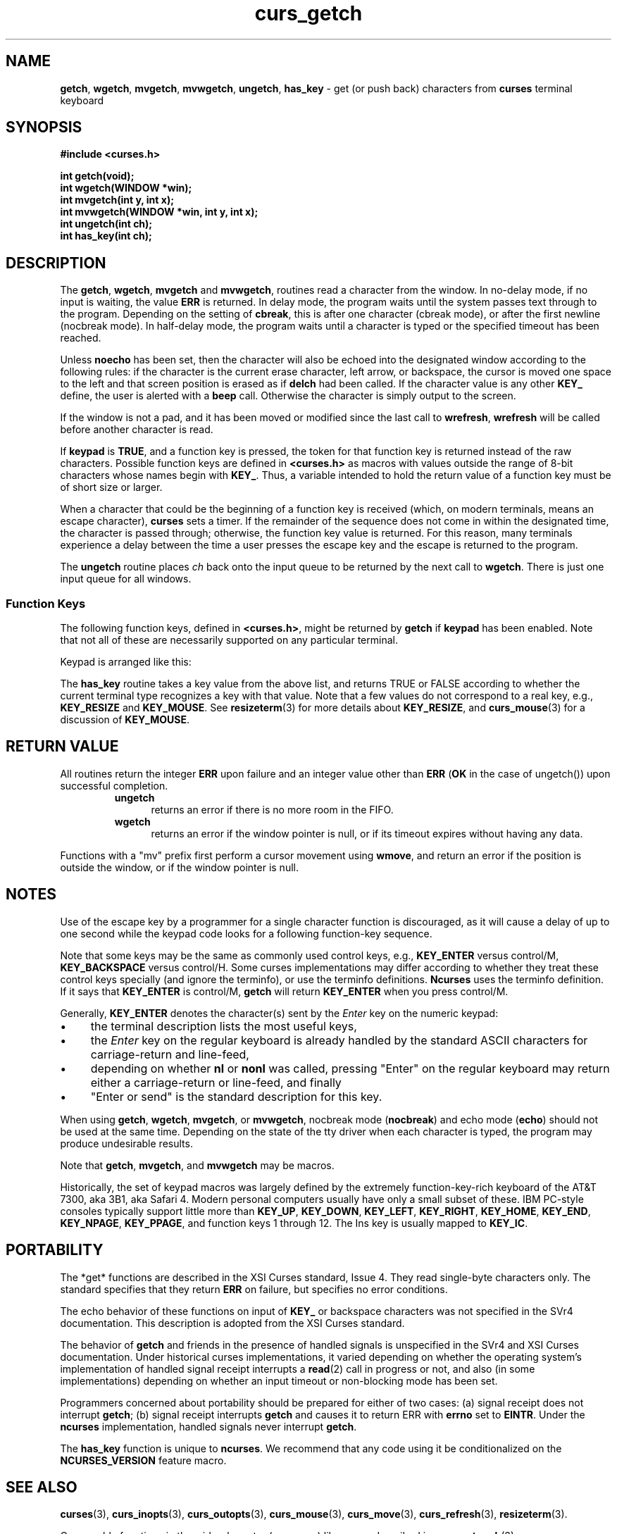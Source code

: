 '\" t
.\"***************************************************************************
.\" Copyright (c) 1998-2010,2011 Free Software Foundation, Inc.              *
.\"                                                                          *
.\" Permission is hereby granted, free of charge, to any person obtaining a  *
.\" copy of this software and associated documentation files (the            *
.\" "Software"), to deal in the Software without restriction, including      *
.\" without limitation the rights to use, copy, modify, merge, publish,      *
.\" distribute, distribute with modifications, sublicense, and/or sell       *
.\" copies of the Software, and to permit persons to whom the Software is    *
.\" furnished to do so, subject to the following conditions:                 *
.\"                                                                          *
.\" The above copyright notice and this permission notice shall be included  *
.\" in all copies or substantial portions of the Software.                   *
.\"                                                                          *
.\" THE SOFTWARE IS PROVIDED "AS IS", WITHOUT WARRANTY OF ANY KIND, EXPRESS  *
.\" OR IMPLIED, INCLUDING BUT NOT LIMITED TO THE WARRANTIES OF               *
.\" MERCHANTABILITY, FITNESS FOR A PARTICULAR PURPOSE AND NONINFRINGEMENT.   *
.\" IN NO EVENT SHALL THE ABOVE COPYRIGHT HOLDERS BE LIABLE FOR ANY CLAIM,   *
.\" DAMAGES OR OTHER LIABILITY, WHETHER IN AN ACTION OF CONTRACT, TORT OR    *
.\" OTHERWISE, ARISING FROM, OUT OF OR IN CONNECTION WITH THE SOFTWARE OR    *
.\" THE USE OR OTHER DEALINGS IN THE SOFTWARE.                               *
.\"                                                                          *
.\" Except as contained in this notice, the name(s) of the above copyright   *
.\" holders shall not be used in advertising or otherwise to promote the     *
.\" sale, use or other dealings in this Software without prior written       *
.\" authorization.                                                           *
.\"***************************************************************************
.\"
.\" $Id: curs_getch.3x,v 1.36 2011/01/22 19:38:51 tom Exp $
.TH curs_getch 3 ""
.na
.hy 0
.de bP
.IP \(bu 4
..
.SH NAME
\fBgetch\fR,
\fBwgetch\fR,
\fBmvgetch\fR,
\fBmvwgetch\fR,
\fBungetch\fR,
\fBhas_key\fR \- get (or push back) characters from \fBcurses\fR terminal keyboard
.ad
.hy
.SH SYNOPSIS
\fB#include <curses.h>\fR
.PP
\fBint getch(void);\fR
.br
\fBint wgetch(WINDOW *win);\fR
.br
\fBint mvgetch(int y, int x);\fR
.br
\fBint mvwgetch(WINDOW *win, int y, int x);\fR
.br
\fBint ungetch(int ch);\fR
.br
\fBint has_key(int ch);\fR
.br
.SH DESCRIPTION
The \fBgetch\fR, \fBwgetch\fR, \fBmvgetch\fR and \fBmvwgetch\fR, routines read
a character from the window.
In no-delay mode, if no input is waiting, the value \fBERR\fR is returned.
In delay mode, the program waits until the system
passes text through to the program.
Depending on the setting of \fBcbreak\fR,
this is after one character (cbreak mode),
or after the first newline (nocbreak mode).
In half-delay mode,
the program waits until a character is typed or the
specified timeout has been reached.
.PP
Unless \fBnoecho\fR has been set,
then the character will also be echoed into the
designated window according to the following rules:
if the character is the current erase character, left arrow, or backspace,
the cursor is moved one space to the left and that screen position is erased
as if \fBdelch\fR had been called.
If the character value is any other \fBKEY_\fR define, the user is alerted
with a \fBbeep\fR call.
Otherwise the character is simply output to the screen.
.PP
If the window is not a pad, and it has been moved or modified since the last
call to \fBwrefresh\fR, \fBwrefresh\fR will be called before another character
is read.
.PP
If \fBkeypad\fR is \fBTRUE\fR, and a function key is pressed, the token for
that function key is returned instead of the raw characters.
Possible function
keys are defined in \fB<curses.h>\fR as macros with values outside the range
of 8-bit characters whose names begin with \fBKEY_\fR. Thus, a variable
intended to hold the return value of a function key must be of short size or
larger.
.PP
When a character that could be the beginning of a function key is received
(which, on modern terminals, means an escape character),
\fBcurses\fR sets a timer.
If the remainder of the sequence does not come in within the designated
time, the character is passed through;
otherwise, the function key value is returned.
For this reason, many terminals experience a delay between the time
a user presses the escape key and the escape is returned to the program.
.PP
The \fBungetch\fR routine places \fIch\fR back onto the input queue to be
returned by the next call to \fBwgetch\fR.
There is just one input queue for all windows.
.PP
.SS Function Keys
The following function keys, defined in \fB<curses.h>\fR, might be returned by
\fBgetch\fR if \fBkeypad\fR has been enabled.
Note that not all of these are
necessarily supported on any particular terminal.
.sp
.TS
center tab(/) ;
l l
l l .
\fIName\fR/\fIKey\fR \fIname\fR
KEY_BREAK/Break key
KEY_DOWN/The four arrow keys ...
KEY_UP
KEY_LEFT
KEY_RIGHT
KEY_HOME/Home key (upward+left arrow)
KEY_BACKSPACE/Backspace
KEY_F0/T{
Function keys; space for 64 keys is reserved.
T}
KEY_F(\fIn\fR)/T{
For 0 \(<= \fIn\fR \(<= 63
T}
KEY_DL/Delete line
KEY_IL/Insert line
KEY_DC/Delete character
KEY_IC/Insert char or enter insert mode
KEY_EIC/Exit insert char mode
KEY_CLEAR/Clear screen
KEY_EOS/Clear to end of screen
KEY_EOL/Clear to end of line
KEY_SF/Scroll 1 line forward
KEY_SR/Scroll 1 line backward (reverse)
KEY_NPAGE/Next page
KEY_PPAGE/Previous page
KEY_STAB/Set tab
KEY_CTAB/Clear tab
KEY_CATAB/Clear all tabs
KEY_ENTER/Enter or send
KEY_SRESET/Soft (partial) reset
KEY_RESET/Reset or hard reset
KEY_PRINT/Print or copy
KEY_LL/Home down or bottom (lower left)
KEY_A1/Upper left of keypad
KEY_A3/Upper right of keypad
KEY_B2/Center of keypad
KEY_C1/Lower left of keypad
KEY_C3/Lower right of keypad
KEY_BTAB/Back tab key
KEY_BEG/Beg(inning) key
KEY_CANCEL/Cancel key
KEY_CLOSE/Close key
KEY_COMMAND/Cmd (command) key
KEY_COPY/Copy key
KEY_CREATE/Create key
KEY_END/End key
KEY_EXIT/Exit key
KEY_FIND/Find key
KEY_HELP/Help key
KEY_MARK/Mark key
KEY_MESSAGE/Message key
KEY_MOUSE/Mouse event read
KEY_MOVE/Move key
KEY_NEXT/Next object key
KEY_OPEN/Open key
KEY_OPTIONS/Options key
KEY_PREVIOUS/Previous object key
KEY_REDO/Redo key
KEY_REFERENCE/Ref(erence) key
KEY_REFRESH/Refresh key
KEY_REPLACE/Replace key
KEY_RESIZE/Screen resized
KEY_RESTART/Restart key
KEY_RESUME/Resume key
KEY_SAVE/Save key
KEY_SBEG/Shifted beginning key
KEY_SCANCEL/Shifted cancel key
KEY_SCOMMAND/Shifted command key
KEY_SCOPY/Shifted copy key
KEY_SCREATE/Shifted create key
KEY_SDC/Shifted delete char key
KEY_SDL/Shifted delete line key
KEY_SELECT/Select key
KEY_SEND/Shifted end key
KEY_SEOL/Shifted clear line key
KEY_SEXIT/Shifted exit key
KEY_SFIND/Shifted find key
KEY_SHELP/Shifted help key
KEY_SHOME/Shifted home key
KEY_SIC/Shifted input key
KEY_SLEFT/Shifted left arrow key
KEY_SMESSAGE/Shifted message key
KEY_SMOVE/Shifted move key
KEY_SNEXT/Shifted next key
KEY_SOPTIONS/Shifted options key
KEY_SPREVIOUS/Shifted prev key
KEY_SPRINT/Shifted print key
KEY_SREDO/Shifted redo key
KEY_SREPLACE/Shifted replace key
KEY_SRIGHT/Shifted right arrow
KEY_SRSUME/Shifted resume key
KEY_SSAVE/Shifted save key
KEY_SSUSPEND/Shifted suspend key
KEY_SUNDO/Shifted undo key
KEY_SUSPEND/Suspend key
KEY_UNDO/Undo key
.TE
.PP
Keypad is arranged like this:
.sp
.TS
center allbox tab(/) ;
c c c .
\fBA1\fR/\fBup\fR/\fBA3\fR
\fBleft\fR/\fBB2\fR/\fBright\fR
\fBC1\fR/\fBdown\fR/\fBC3\fR
.TE
.sp
The \fBhas_key\fR routine takes a key value from the above list, and
returns TRUE or FALSE according to whether
the current terminal type recognizes a key with that value.
Note that a few values do not correspond to a real key,
e.g., \fBKEY_RESIZE\fP and \fBKEY_MOUSE\fP.
See \fBresizeterm\fR(3) for more details about \fBKEY_RESIZE\fP, and
\fBcurs_mouse\fR(3) for a discussion of \fBKEY_MOUSE\fP.
.PP
.SH RETURN VALUE
All routines return the integer \fBERR\fR upon failure and an integer value
other than \fBERR\fR (\fBOK\fR in the case of ungetch()) upon successful
completion.
.RS
.TP 5
\fBungetch\fP
returns an error
if there is no more room in the FIFO.
.TP 5
\fBwgetch\fP
returns an error
if the window pointer is null, or
if its timeout expires without having any data.
.RE
.PP
Functions with a "mv" prefix first perform a cursor movement using
\fBwmove\fP, and return an error if the position is outside the window,
or if the window pointer is null.
.SH NOTES
Use of the escape key by a programmer for a single character function is
discouraged, as it will cause a delay of up to one second while the
keypad code looks for a following function-key sequence.
.PP
Note that some keys may be the same as commonly used control
keys, e.g., \fBKEY_ENTER\fP versus control/M, \fBKEY_BACKSPACE\fP versus control/H.
Some curses implementations may differ according to whether they
treat these control keys specially (and ignore the terminfo), or
use the terminfo definitions.
\fBNcurses\fR uses the terminfo definition.
If it says that \fBKEY_ENTER\fP is control/M,
\fBgetch\fR will return \fBKEY_ENTER\fP
when you press control/M.
.PP
Generally, \fBKEY_ENTER\fP denotes the character(s) sent by the \fIEnter\fP
key on the numeric keypad:
.bP
the terminal description lists the most useful keys,
.bP
the \fIEnter\fP key on the regular keyboard is already handled by
the standard ASCII characters for carriage-return and line-feed,
.bP
depending on whether \fBnl\fP or \fBnonl\fP was called,
pressing "Enter" on the regular keyboard may return either a carriage-return
or line-feed, and finally
.bP
"Enter or send" is the standard description for this key.
.PP
When using \fBgetch\fR, \fBwgetch\fR, \fBmvgetch\fR, or
\fBmvwgetch\fR, nocbreak mode (\fBnocbreak\fR) and echo mode
(\fBecho\fR) should not be used at the same time.
Depending on the
state of the tty driver when each character is typed, the program may
produce undesirable results.
.PP
Note that \fBgetch\fR, \fBmvgetch\fR, and \fBmvwgetch\fR may be macros.
.PP
Historically, the set of keypad macros was largely defined by the extremely
function-key-rich keyboard of the AT&T 7300, aka 3B1, aka Safari 4.
Modern
personal computers usually have only a small subset of these.
IBM PC-style
consoles typically support little more than \fBKEY_UP\fR, \fBKEY_DOWN\fR,
\fBKEY_LEFT\fR, \fBKEY_RIGHT\fR, \fBKEY_HOME\fR, \fBKEY_END\fR,
\fBKEY_NPAGE\fR, \fBKEY_PPAGE\fR, and function keys 1 through 12.
The Ins key
is usually mapped to \fBKEY_IC\fR.
.SH PORTABILITY
The *get* functions are described in the XSI Curses standard, Issue 4.
They
read single-byte characters only.
The standard specifies that they return
\fBERR\fR on failure, but specifies no error conditions.
.PP
The echo behavior of these functions on input of \fBKEY_\fR or backspace
characters was not specified in the SVr4 documentation.
This description is
adopted from the XSI Curses standard.
.PP
The behavior of \fBgetch\fR and friends in the presence of handled signals is
unspecified in the SVr4 and XSI Curses documentation.
Under historical curses
implementations, it varied depending on whether the operating system's
implementation of handled signal receipt interrupts a \fBread\fR(2) call in
progress or not, and also (in some implementations) depending on whether an
input timeout or non-blocking mode has been set.
.PP
Programmers concerned about portability should be prepared for either of two
cases: (a) signal receipt does not interrupt \fBgetch\fR; (b) signal receipt
interrupts \fBgetch\fR and causes it to return ERR with \fBerrno\fR set to
\fBEINTR\fR.
Under the \fBncurses\fR implementation, handled signals never
interrupt \fBgetch\fR.
.PP
The \fBhas_key\fR function is unique to \fBncurses\fR.
We recommend that
any code using it be conditionalized on the \fBNCURSES_VERSION\fR feature macro.
.SH SEE ALSO
\fBcurses\fR(3),
\fBcurs_inopts\fR(3),
\fBcurs_outopts\fR(3),
\fBcurs_mouse\fR(3),
\fBcurs_move\fR(3),
\fBcurs_refresh\fR(3),
\fBresizeterm\fR(3).
.PP
Comparable functions in the wide-character (ncursesw) library are
described in
\fBcurs_get_wch\fR(3).
